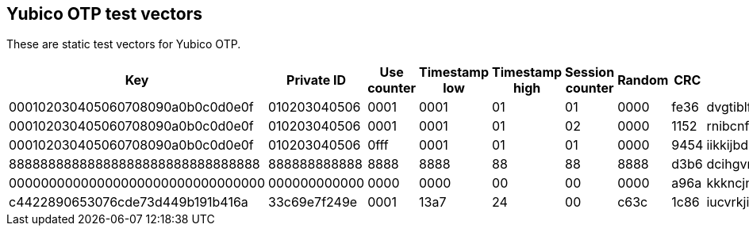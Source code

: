 == Yubico OTP test vectors

These are static test vectors for Yubico OTP.

[options="header"]
|=================
|Key                              |Private ID   |Use counter |Timestamp low |Timestamp high |Session counter |Random |CRC  |OTP

|000102030405060708090a0b0c0d0e0f |010203040506 |0001        |0001          |01             |01              |0000   |fe36 |dvgtiblfkbgturecfllberrvkinnctnn
|000102030405060708090a0b0c0d0e0f |010203040506 |0001        |0001          |01             |02              |0000   |1152 |rnibcnfhdninbrdebccrndfhjgnhftee
|000102030405060708090a0b0c0d0e0f |010203040506 |0fff        |0001          |01             |01              |0000   |9454 |iikkijbdknrrdhfdrjltvgrbkkjblcbh
|88888888888888888888888888888888 |888888888888 |8888        |8888          |88             |88              |8888   |d3b6 |dcihgvrhjeucvrinhdfddbjhfjftjdei
|00000000000000000000000000000000 |000000000000 |0000        |0000          |00             |00              |0000   |a96a |kkkncjnvcnenkjvjgncjihljiibgbhbh
|c4422890653076cde73d449b191b416a |33c69e7f249e |0001        |13a7          |24             |00              |c63c   |1c86 |iucvrkjiegbhidrcicvlgrcgkgurhjnj
|=================
